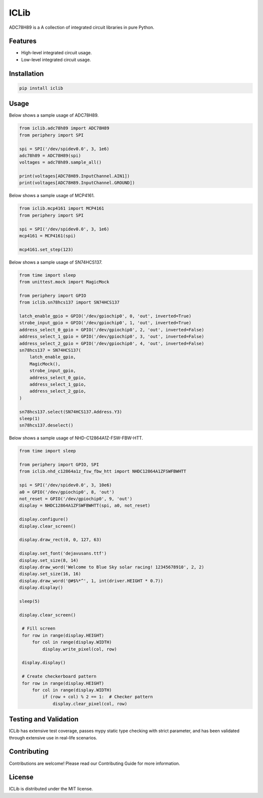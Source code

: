 =====
ICLib
=====

ADC78H89 is a A collection of integrated circuit libraries in pure Python.

Features
--------

- High-level integrated circuit usage.
- Low-level integrated circuit usage.

Installation
------------

.. code-block:: bash

   pip install iclib

Usage
-----

Below shows a sample usage of ADC78H89.

.. code-block:: python

   from iclib.adc78h89 import ADC78H89
   from periphery import SPI

   spi = SPI('/dev/spidev0.0', 3, 1e6)
   adc78h89 = ADC78H89(spi)
   voltages = adc78h89.sample_all()

   print(voltages[ADC78H89.InputChannel.AIN1])
   print(voltages[ADC78H89.InputChannel.GROUND])

Below shows a sample usage of MCP4161.

.. code-block:: python

   from iclib.mcp4161 import MCP4161
   from periphery import SPI

   spi = SPI('/dev/spidev0.0', 3, 1e6)
   mcp4161 = MCP4161(spi)

   mcp4161.set_step(123)

Below shows a sample usage of SN74HCS137.

.. code-block:: python

   from time import sleep
   from unittest.mock import MagicMock

   from periphery import GPIO
   from iclib.sn78hcs137 import SN74HCS137
   
   latch_enable_gpio = GPIO('/dev/gpiochip0', 0, 'out', inverted=True)
   strobe_input_gpio = GPIO('/dev/gpiochip0', 1, 'out', inverted=True)
   address_select_0_gpio = GPIO('/dev/gpiochip0', 2, 'out', inverted=False)
   address_select_1_gpio = GPIO('/dev/gpiochip0', 3, 'out', inverted=False)
   address_select_2_gpio = GPIO('/dev/gpiochip0', 4, 'out', inverted=False)
   sn78hcs137 = SN74HCS137(
       latch_enable_gpio,
       MagicMock(),
       strobe_input_gpio,
       address_select_0_gpio,
       address_select_1_gpio,
       address_select_2_gpio,
   )

   sn78hcs137.select(SN74HCS137.Address.Y3)
   sleep(1)
   sn78hcs137.deselect()

Below shows a sample usage of NHD-C12864A1Z-FSW-FBW-HTT.

.. code-block:: python

   from time import sleep

   from periphery import GPIO, SPI
   from iclib.nhd_c12864a1z_fsw_fbw_htt import NHDC12864A1ZFSWFBWHTT 

   spi = SPI('/dev/spidev0.0', 3, 10e6)
   a0 = GPIO('/dev/gpiochip0', 8, 'out')
   not_reset = GPIO('/dev/gpiochip0', 9, 'out')
   display = NHDC12864A1ZFSWFBWHTT(spi, a0, not_reset)

   display.configure()
   display.clear_screen()

   display.draw_rect(0, 0, 127, 63)

   display.set_font('dejavusans.ttf')
   display.set_size(8, 14)
   display.draw_word('Welcome to Blue Sky solar racing! 12345678910', 2, 2)
   display.set_size(16, 16)
   display.draw_word('@#$%*^', 1, int(driver.HEIGHT * 0.7))
   display.display()

   sleep(5)

   display.clear_screen()

    # Fill screen
    for row in range(display.HEIGHT)
        for col in range(display.WIDTH)
            display.write_pixel(col, row)

    display.display()

    # Create checkerboard pattern
    for row in range(display.HEIGHT)
        for col in range(display.WIDTH)
            if (row + col) % 2 == 1:  # Checker pattern
                display.clear_pixel(col, row)

Testing and Validation
----------------------

ICLib has extensive test coverage, passes mypy static type checking with strict
parameter, and has been validated through extensive use in real-life scenarios.

Contributing
------------

Contributions are welcome! Please read our Contributing Guide for more
information.

License
-------

ICLib is distributed under the MIT license.
